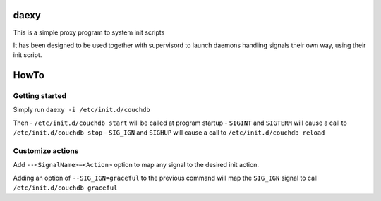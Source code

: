 daexy
=====

This is a simple proxy program to system init scripts

It has been designed to be used together with supervisord to launch
daemons handling signals their own way, using their init script.

HowTo
=====

Getting started
---------------

Simply run ``daexy -i /etc/init.d/couchdb``

Then - ``/etc/init.d/couchdb start`` will be called at program startup -
``SIGINT`` and ``SIGTERM`` will cause a call to
``/etc/init.d/couchdb stop`` - ``SIG_IGN`` and ``SIGHUP`` will cause a
call to ``/etc/init.d/couchdb reload``

Customize actions
-----------------

Add ``--<SignalName>=<Action>`` option to map any signal to the desired
init action.

Adding an option of ``--SIG_IGN=graceful`` to the previous command will
map the ``SIG_IGN`` signal to call ``/etc/init.d/couchdb graceful``
